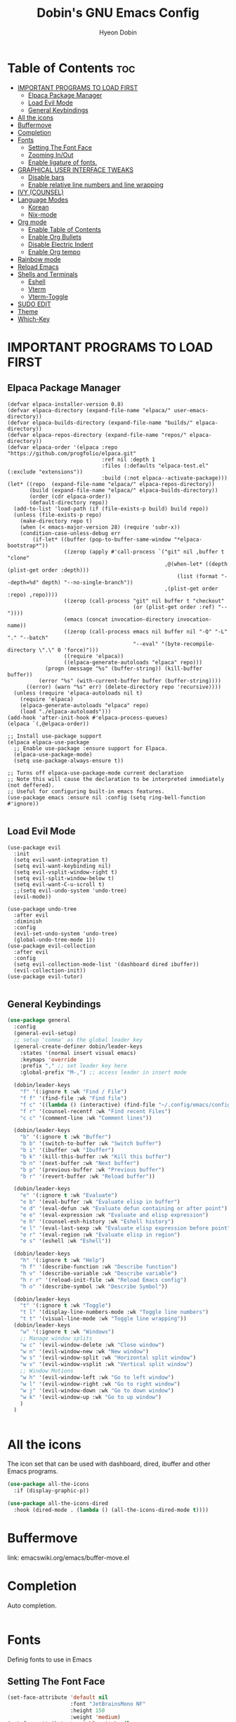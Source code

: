#+TITLE: Dobin's GNU Emacs Config
#+AUTHOR: Hyeon Dobin
#+DESCRIPTION: Dobin's personal Emacs config.
#+STARTUP: showeverything
#+OPTION: toc:2

* Table of Contents :toc:
- [[#important-programs-to-load-first][IMPORTANT PROGRAMS TO LOAD FIRST]]
  - [[#elpaca-package-manager][Elpaca Package Manager]]
  - [[#load-evil-mode][Load Evil Mode]]
  - [[#general-keybindings][General Keybindings]]
- [[#all-the-icons][All the icons]]
- [[#buffermove][Buffermove]]
- [[#completion][Completion]]
- [[#fonts][Fonts]]
  - [[#setting-the-font-face][Setting The Font Face]]
  - [[#zooming-inout][Zooming In/Out]]
  - [[#enable-ligature-of-fonts][Enable ligature of fonts.]]
- [[#graphical-user-interface-tweaks][GRAPHICAL USER INTERFACE TWEAKS]]
  - [[#disable-bars][Disable bars]]
  - [[#enable-relative-line-numbers-and-line-wrapping][Enable relative line numbers and line wrapping]]
- [[#ivy-counsel][IVY (COUNSEL)]]
- [[#language-modes][Language Modes]]
  - [[#korean][Korean]]
  - [[#nix-mode][Nix-mode]]
- [[#org-mode][Org mode]]
  - [[#enable-table-of-contents][Enable Table of Contents]]
  - [[#enable-org-bullets][Enable Org Bullets]]
  - [[#disable-electric-indent][Disable Electric Indent]]
  - [[#enable-org-tempo][Enable Org tempo]]
- [[#rainbow-mode][Rainbow mode]]
- [[#reload-emacs][Reload Emacs]]
- [[#shells-and-terminals][Shells and Terminals]]
  - [[#eshell][Eshell]]
  - [[#vterm][Vterm]]
  - [[#vterm-toggle][Vterm-Toggle]]
- [[#sudo-edit][SUDO EDIT]]
- [[#theme][Theme]]
- [[#which-key][Which-Key]]

* IMPORTANT PROGRAMS TO LOAD FIRST
** Elpaca Package Manager
#+begin_src elisp
  (defvar elpaca-installer-version 0.8)
  (defvar elpaca-directory (expand-file-name "elpaca/" user-emacs-directory))
  (defvar elpaca-builds-directory (expand-file-name "builds/" elpaca-directory))
  (defvar elpaca-repos-directory (expand-file-name "repos/" elpaca-directory))
  (defvar elpaca-order '(elpaca :repo "https://github.com/progfolio/elpaca.git"
                                :ref nil :depth 1
                                :files (:defaults "elpaca-test.el" (:exclude "extensions"))
                                :build (:not elpaca--activate-package)))
  (let* ((repo  (expand-file-name "elpaca/" elpaca-repos-directory))
         (build (expand-file-name "elpaca/" elpaca-builds-directory))
         (order (cdr elpaca-order))
         (default-directory repo))
    (add-to-list 'load-path (if (file-exists-p build) build repo))
    (unless (file-exists-p repo)
      (make-directory repo t)
      (when (< emacs-major-version 28) (require 'subr-x))
      (condition-case-unless-debug err
          (if-let* ((buffer (pop-to-buffer-same-window "*elpaca-bootstrap*"))
                    ((zerop (apply #'call-process `("git" nil ,buffer t "clone"
                                                    ,@(when-let* ((depth (plist-get order :depth)))
                                                        (list (format "--depth=%d" depth) "--no-single-branch"))
                                                    ,(plist-get order :repo) ,repo))))
                    ((zerop (call-process "git" nil buffer t "checkout"
                                          (or (plist-get order :ref) "--"))))
                    (emacs (concat invocation-directory invocation-name))
                    ((zerop (call-process emacs nil buffer nil "-Q" "-L" "." "--batch"
                                          "--eval" "(byte-recompile-directory \".\" 0 'force)")))
                    ((require 'elpaca))
                    ((elpaca-generate-autoloads "elpaca" repo)))
              (progn (message "%s" (buffer-string)) (kill-buffer buffer))
            (error "%s" (with-current-buffer buffer (buffer-string))))
        ((error) (warn "%s" err) (delete-directory repo 'recursive))))
    (unless (require 'elpaca-autoloads nil t)
      (require 'elpaca)
      (elpaca-generate-autoloads "elpaca" repo)
      (load "./elpaca-autoloads")))
  (add-hook 'after-init-hook #'elpaca-process-queues)
  (elpaca `(,@elpaca-order))

  ;; Install use-package support
  (elpaca elpaca-use-package
    ;; Enable use-package :ensure support for Elpaca.
    (elpaca-use-package-mode)
    (setq use-package-always-ensure t))

  ;; Turns off elpaca-use-package-mode current declaration
  ;; Note this will cause the declaration to be interpreted immediately (not deffered).
  ;; Useful for configuring built-in emacs features.
  (use-package emacs :ensure nil :config (setq ring-bell-function #'ignore))

#+end_src

** Load Evil Mode
#+begin_src elisp
  (use-package evil
    :init
    (setq evil-want-integration t)
    (setq evil-want-keybinding nil)
    (setq evil-vsplit-window-right t)
    (setq evil-split-window-below t)
    (setq evil-want-C-u-scroll t)
    ;;(setq evil-undo-system 'undo-tree)
    (evil-mode))

  (use-package undo-tree
    :after evil
    :diminish
    :config
    (evil-set-undo-system 'undo-tree)
    (global-undo-tree-mode 1))
  (use-package evil-collection
    :after evil
    :config
    (setq evil-collection-mode-list '(dashboard dired ibuffer))
    (evil-collection-init))
  (use-package evil-tutor)

#+END_src


** General Keybindings

#+begin_src emacs-lisp
  (use-package general
    :config
    (general-evil-setup)
    ;; setup 'comma' as the global leader key
    (general-create-definer dobin/leader-keys
      :states '(normal insert visual emacs)
      :keymaps 'override
      :prefix "," ;; set leader key here
      :global-prefix "M-,") ;; access leader in insert mode 

    (dobin/leader-keys
      "f" '(:ignore t :wk "Find / File")
      "f f" '(find-file :wk "Find file")
      "f c" '((lambda () (interactive) (find-file "~/.config/emacs/config.org")) :wk "Edit Emacs config")
      "f r" '(counsel-recentf :wk "Find recent Files")
      "c c" '(comment-line :wk "Comment lines"))

    (dobin/leader-keys
      "b" '(:ignore t :wk "Buffer")
      "b b" '(switch-to-buffer :wk "Switch buffer")
      "b i" '(ibuffer :wk "Ibuffer")
      "b k" '(kill-this-buffer :wk "Kill this buffer")
      "b n" '(next-buffer :wk "Next buffer")
      "b p" '(previous-buffer :wk "Previous buffer")
      "b r" '(revert-buffer :wk "Reload buffer"))

    (dobin/leader-keys
      "e" '(:ignore t :wk "Evaluate")
      "e b" '(eval-buffer :wk "Evaluate elisp in buffer")
      "e d" '(eval-defun :wk "Evaluate defun containing or after point")
      "e e" '(eval-expression :wk "Evaluate and elisp expression")
      "e h" '(counsel-esh-history :wk "Eshell history")
      "e l" '(eval-last-sexp :wk "Evaluate elisp expression before point")
      "e r" '(eval-region :wk "Evaluate elisp in region")
      "e s" '(eshell :wk "Eshell"))

    (dobin/leader-keys
      "h" '(:ignore t :wk "Help")
      "h f" '(describe-function :wk "Describe function")
      "h v" '(describe-variable :wk "Describe variable")
      "h r r" '(reload-init-file :wk "Reload Emacs config")
      "h o" '(describe-symbol :wk "Describe Symbol"))

    (dobin/leader-keys
      "t" '(:ignore t :wk "Toggle")
      "t l" '(display-line-numbers-mode :wk "Toggle line numbers")
      "t t" '(visual-line-mode :wk "Toggle line wrapping"))
    (dobin/leader-keys
      "w" '(:ignore t :wk "Windows")
      ;; Manage window splits
      "w c" '(evil-window-delete :wk "Close window")
      "w n" '(evil-window-new :wk "New window")
      "w s" '(evil-window-split :wk "Horizontal split window")
      "w v" '(evil-window-vsplit :wk "Vertical split window")
      ;; Window Motions
      "w h" '(evil-window-left :wk "Go to left window")
      "w l" '(evil-window-right :wk "Go to right window")
      "w j" '(evil-window-down :wk "Go to down window")
      "w k" '(evil-window-up :wk "Go to up window")
      )
    )


#+end_src

* All the icons
The icon set that can be used with dashboard, dired, ibuffer and other Emacs programs.

#+begin_src emacs-lisp
  (use-package all-the-icons
    :if (display-graphic-p))

  (use-package all-the-icons-dired
    :hook (dired-mode . (lambda () (all-the-icons-dired-mode t))))
#+end_src

* Buffermove
link: emacswiki.org/emacs/buffer-move.el


* Completion

Auto completion. 
#+begin_src emacs-lisp

#+end_src
* Fonts
Definig fonts to use in Emacs

** Setting The Font Face
#+begin_src emacs-lisp
  (set-face-attribute 'default nil
                      :font "JetBrainsMono NF"
                      :height 150
                      :weight 'medium)
  (set-face-attribute 'variable-pitch nil
                      :font "FiraCode Nerd Font"
                      :height 160
                      :weight 'medium)
  (set-face-attribute 'fixed-pitch nil
                      :font "JetBrainsMono NF"
                      :height 150
                      :weight 'medium)

  ;; Make commented text and keywords italics.
  (set-face-attribute 'font-lock-comment-face nil
                      :slant 'italic)
  (set-face-attribute 'font-lock-keyword-face nil
                      :slant 'italic)

  ;; fix emacsclient default font
  (add-to-list 'default-frame-alist '(font . "JetBrainsMono NF-15"))

  ;; Uncomment the following line if line spacing needs adjusting.
  ;; (setq-default line-spacing 0.12)
#+end_src

** Zooming In/Out
Make zooming in/out easier. E.g. From 'C-x C-=' removing "C-x".

#+begin_src emacs-lisp
  (global-set-key (kbd "C-=") 'text-scale-increase)
  (global-set-key (kbd "C--") 'text-scale-decrease)
  (global-set-key (kbd "C-<wheel-up>") 'text-scale-increase)
  (global-set-key (kbd "C-<wheel-down>") 'text-scale-decrease)
#+end_src

** Enable ligature of fonts.
Enable ligature to all major modes

#+begin_src emacs-lisp
  (defvar ligatures-JetBrainsMono
    '("--" "---" "==" "===" "!=" "!==" "=!=" "=:=" "=/=" "<=" ">=" "&&" "&&&" "&=" "++" "+++"
      "***" ";;" "!!" "??" "?:" "?." "?=" "<:" ":<" ":>" ">:" "<>" "<<<" ">>>" "<<" ">>" "||" "-|"
      "_|_" "|-" "||-" "|=" "||=" "##" "###" "####" "#{" "#[" "]#" "#(" "#?" "#_" "#_(" "#:"
      "#!" "#=" "^=" "<$>" "<$" "$>" "<+>" "<+ +>" "<*>" "<* *>" "</" "</>" "/>" "<!--"
      "<#--" "-->" "->" "->>" "<<-" "<-" "<=<" "=<<" "<<=" "<==" "<=>" "<==>" "==>" "=>"
      "=>>" ">=>" ">>=" ">>-" ">-" ">--" "-<" "-<<" ">->" "<-<" "<-|" "<=|" "|=>" "|->" "<-"
      "<~~" "<~" "<~>" "~~" "~~>" "~>" "~-" "-~" "~@" "[||]" "|]" "[|" "|}" "{|" "[<" ">]"
      "|>" "<|" "||>" "<||" "|||>" "|||>" "<|>" "..." ".." ".=" ".-" "..<" ".?" "::" ":::"
      ":=" "::=" ":?" ":?>" "//" "///" "/*" "*/" "/=" "//=" "/==" "@_" "__"))
  (use-package ligature
    :config
    (ligature-set-ligatures 'prog-mode ligatures-JetBrainsMono)
    (ligature-set-ligatures 'org-mode ligatures-JetBrainsMono)
    (global-ligature-mode t))
#+end_src

* GRAPHICAL USER INTERFACE TWEAKS
Make Emacs look a little bit better

** Disable bars
#+begin_src emacs-lisp
  (menu-bar-mode -1)
  (tool-bar-mode -1)
  (scroll-bar-mode -1)
#+end_src

** Enable relative line numbers and line wrapping
#+begin_src emacs-lisp
  (global-display-line-numbers-mode 1)
  (global-visual-line-mode t)
  (setq display-line-numbers 'relative)
#+end_src

* IVY (COUNSEL) 
+ Ivy, a generic completion mechanism for Emacs.
+ Counsel, a collection of Ivy-enhanced versions of common Emacs commands.
+ Ivy-rich allow us to add descriptions alongside the commands in M-x.
  
#+begin_src emacs-lisp
  (use-package counsel
    :after ivy
    :config (counsel-mode))

  (use-package ivy
    :bind
    ;; ivy-resume resumes the last Ivy-based completion.
    ( ("C-c C-r" . ivy-resume)
      ("C-x b" . ivy-switch-buffer-other-window))
    :custom
    (setq ivy-use-virtual-buffers t)
    (setq ivy-count-format "(%d/%d) ")
    (setq enable-recursive-minibuffers t)
    :config
    (ivy-mode))

  (use-package all-the-icons-ivy-rich
    :init (all-the-icons-ivy-rich-mode 1))
  (use-package ivy-rich
    :after ivy
    :init (ivy-rich-mode 1)
    :custom
    (ivy-virtual-abbreviate 'full
                            ivy-rich-switch-buffer-align-virtual-buffer t
                            ivy-rich-path-style 'abbrev)
    :config
    (ivy-set-display-transformer 'ivy-switch-buffer
                                 'ivy-rich-switch-buffer-transformer))
#+end_src
* Language Modes

** Korean

#+begin_src emacs-lisp
(set-language-environment "Korean")
(prefer-coding-system 'utf-8)
(custom-set-variables
  ;; UTF-8 
  '(current-language-environment "UTF-8")
  ;; Input method
  '(default-input-method "korean-hangul"))
#+end_src

#+begin_src macs-lisp
(set-fontset-font t 'hangul (font-spec :name "D2CodingLigature Nerd Font"))
#+end_src

** Nix-mode

#+begin_src emacs-lisp
  (use-package nix-mode
    :mode "\\.nix\\'")
#+end_src

* Org mode
** Enable Table of Contents
#+begin_src emacs-lisp
  (use-package toc-org
    :commands toc-org-enable
    :init (add-hook 'org-mode-hook 'toc-org-enable))

#+end_src
** Enable Org Bullets
Org-bullets; Change asterisks with bullets
#+begin_src emacs-lisp
  (add-hook 'org-mode-hook 'org-indent-mode)
  (use-package org-bullets)
  (add-hook 'org-mode-hook (lambda () (org-bullets-mode 1)))
#+end_src

** Disable Electric Indent
Org mode source blocks have some weird default indentation behavior. Turning off electric indent may help with this.

#+begin_src emacs-lisp
  (electric-indent-mode -1)
#+end_src

** Enable Org tempo

'<s "TAB"' to make source block easily. 
Same as org-insert-structure-template which is bound to C-c C-, by default.
As later one can wrap active region, I think I should have that in mind, too.

Other expansions available include:

| Typing the below + TAB | Expands to...                             |
|------------------------+-------------------------------------------|
| <a                     | '#+BEGIN_EXPORT ascii' ... '#+END_EXPORT  |
| <c                     | '#+BEGIN_CENTER' ... '#+END_CENTER'       |
| <C                     | '#+BEGIN_COMMENT' ... '#+END_COMMENT'     |
| <e                     | '#+BEGIN_EXAMPLE' ... '#+END_EXAMPLE'     |
| <E                     | '#+BEGIN_EXPORT' ... #+END_EXPORT'        |
| <h                     | '#+BEGIN_EXPORT html' ... '#+END_EXPORT'  |
| <l                     | '#+BEGIN_EXPORT latex' ... '#+END_EXPORT' |
| <q                     | '#+BEGIN_QUOTE' ... '#+END_QUOTE'         |
| <s                     | '#+BEGIN_SRC' ... '#+END_SRC'             |
| <v                     | '#+BEGIN_VERSE' ... '#+END_VERSE'         |

#+begin_src emacs-lisp
  (require 'org-tempo)
#+end_src

* Rainbow mode
Show the actual color of Hex code as background color. ex) #ffffff

#+begin_src emacs-lisp
  (use-package rainbow-mode
  :hook org-mode prog-mode)
#+end_src

* Reload Emacs
loading the init.el file once don't load key bindings properly.
defining a function to load it twice.
#+begin_src emacs-lisp
  (defun reload-init-file ()
    (interactive)
    (load-file user-init-file)
    (load-file user-init-file))
#+end_src

* Shells and Terminals

** Eshell
Emacs 'shell', written in Elisp.
#+begin_src emacs-lisp
    (use-package eshell-syntax-highlighting
    :after esh-mode
    :config
    (eshell-syntax-highlighting-global-mode +1))
  #+end_src

  eshell-syntax-highlighting -- adds fish/zsh like syntax highlighting.
  eshell-rc-script -- profile for eshell ~= .bashrc
  eshell-aliases-file -- set an aliases file for the eshell

  #+begin_src emacs-lisp
    (setq eshell-rc-script (concat user-emacs-directory "eshell/profile")
    eshell-aliases-file (concat user-emacs-directory "eshell/aliases")
  eshell-history-size 5000
  eshell-buffer-maximum-lines 5000
  eshell-hist-ignoredups t
  eshell-scroll-to-bottom-on-input t
  eshell-destroy-buffer-when-process-dies t
  eshell-visual-commands'("bash" "fish" "htop" "ssh" "top" "zsh"))
#+end_src

** Vterm
Vterm is a terminal emulator within Emacs. The 'shell-file-name' setting sets the shell to be used in M-x shell, M-x term, M-x ansi-term and M-x vterm.
#+begin_src emacs-lisp
  (if (not (eq system-type 'windows-nt))
  (use-package vterm
:config
  (setq shell-file-name "fish"
  vterm-max-scrollback 5000)))
#+end_src

** Vterm-Toggle
Toggle buffer between current buffer with vterm buffer.

#+begin_src emacs-lisp
  (use-package vterm-toggle
  :after vterm
  :config
  (setq vterm-toggle-fullscreen-p nil)
  (setq vterm-toggle-scope 'project)
  (add-to-list 'display-buffer-alist
  '((lambda (buffer-or-name _)
  (let ((buffer (get-buffer buffer-or-name)))
  (with-current-buffer buffer
  (or (equal major-mode 'vterm-mode)
  (string-prefix-p vterm-buffer-name (buffer-name buffer))))))
(display-buffer-reuse-window display-buffer-at-bottom)
(reusable-frames . visible)
(window-height . 0.3))))
#+end_src


* SUDO EDIT

Makes us able to open files with sudo privileges or switch over to editing with sudo privileges when the file opened without sudo privileges.

#+begin_src emacs-lisp
  (use-package sudo-edit
    :config
    (dobin/leader-keys
      "f u" '(sudo-edit-find-file :wk "Sudo find file")
      "f U" '(sudo-edit :wk "Sudo edit file"))
    )
#+end_src

* Theme

Use catppuccin for theme. Can make theme at Theme Creator
#+begin_src emacs-lisp
(use-package catppuccin-theme
:config
(setq catppuccin-flavor 'frappe)
(catppuccin-reload))
#+end_src

* Which-Key

#+begin_src emacs-lisp
  (use-package which-key
    :init
    (which-key-mode 1)
    :config
    (setq which-key-side-window-location 'bottom
          which-key-sort-order #'which-key-key-order-alpha
          which-key-sort-uppercase-first nil
          which-key-add-column-padding 1
          which-key-max-display-columns nil
          which-key-min-display-lines 6
          which-key-side-window-slot -10
          which-key-side-window-max-height 0.25
          which-key-idle-delay 0.1
          which-key-max-description-length 40
          which-key-allow-imprecise-window-fit t
          which-key-separator " -> " ))
#+end_src 
